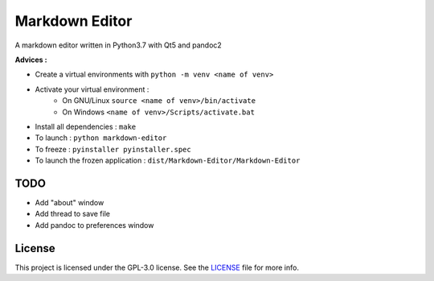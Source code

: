 ##################
Markdown Editor
##################

A markdown editor written in Python3.7 with Qt5 and pandoc2

**Advices :**

- Create a virtual environments with ``python -m venv <name of venv>``
- Activate your virtual environment :
    - On GNU/Linux ``source <name of venv>/bin/activate``
    - On Windows ``<name of venv>/Scripts/activate.bat``
- Install all dependencies : ``make``
- To launch : ``python markdown-editor``
- To freeze : ``pyinstaller pyinstaller.spec``
- To launch the frozen application : ``dist/Markdown-Editor/Markdown-Editor``

*****************
TODO
*****************

- Add "about" window
- Add thread to save file
- Add pandoc to preferences window

*****************
License
*****************

This project is licensed under the GPL-3.0 license.
See the `LICENSE <LICENSE>`_ file for more info.
